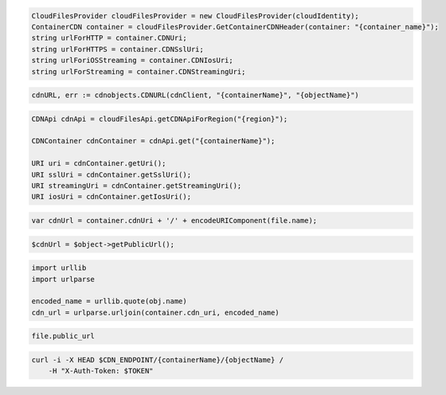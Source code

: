 .. code-block:: csharp

  CloudFilesProvider cloudFilesProvider = new CloudFilesProvider(cloudIdentity);
  ContainerCDN container = cloudFilesProvider.GetContainerCDNHeader(container: "{container_name}");
  string urlForHTTP = container.CDNUri;
  string urlForHTTPS = container.CDNSslUri;
  string urlForiOSStreaming = container.CDNIosUri;
  string urlForStreaming = container.CDNStreamingUri;

.. code-block:: go

  cdnURL, err := cdnobjects.CDNURL(cdnClient, "{containerName}", "{objectName}")

.. code-block:: java

  CDNApi cdnApi = cloudFilesApi.getCDNApiForRegion("{region}");

  CDNContainer cdnContainer = cdnApi.get("{containerName}");

  URI uri = cdnContainer.getUri();
  URI sslUri = cdnContainer.getSslUri();
  URI streamingUri = cdnContainer.getStreamingUri();
  URI iosUri = cdnContainer.getIosUri();

.. code-block:: javascript

  var cdnUrl = container.cdnUri + '/' + encodeURIComponent(file.name);

.. code-block:: php

  $cdnUrl = $object->getPublicUrl();

.. code-block:: python

  import urllib
  import urlparse

  encoded_name = urllib.quote(obj.name)
  cdn_url = urlparse.urljoin(container.cdn_uri, encoded_name)

.. code-block:: ruby

  file.public_url

.. code-block:: sh

  curl -i -X HEAD $CDN_ENDPOINT/{containerName}/{objectName} /
      -H "X-Auth-Token: $TOKEN"
